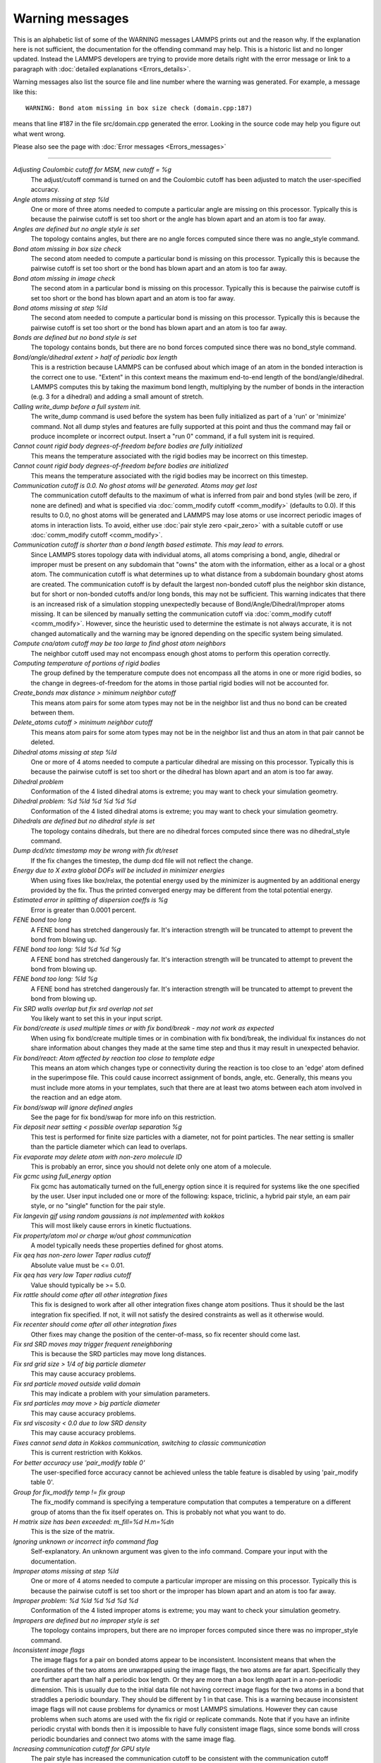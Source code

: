 Warning messages
================

This is an alphabetic list of some of the WARNING messages LAMMPS prints
out and the reason why.  If the explanation here is not sufficient, the
documentation for the offending command may help.  This is a historic
list and no longer updated.  Instead the LAMMPS developers are trying
to provide more details right with the error message or link to a
paragraph with :doc:`detailed explanations <Errors_details>`.

Warning messages also list the source file and line number where the
warning was generated.  For example, a message like this:

.. parsed-literal::

   WARNING: Bond atom missing in box size check (domain.cpp:187)

means that line #187 in the file src/domain.cpp generated the error.
Looking in the source code may help you figure out what went wrong.

Please also see the page with :doc:`Error messages <Errors_messages>`

----------

*Adjusting Coulombic cutoff for MSM, new cutoff = %g*
   The adjust/cutoff command is turned on and the Coulombic cutoff has been
   adjusted to match the user-specified accuracy.

*Angle atoms missing at step %ld*
   One or more of three atoms needed to compute a particular angle are
   missing on this processor.  Typically this is because the pairwise
   cutoff is set too short or the angle has blown apart and an atom is
   too far away.

*Angles are defined but no angle style is set*
   The topology contains angles, but there are no angle forces computed
   since there was no angle_style command.

*Bond atom missing in box size check*
   The second atom needed to compute a particular bond is missing on this
   processor.  Typically this is because the pairwise cutoff is set too
   short or the bond has blown apart and an atom is too far away.

*Bond atom missing in image check*
   The second atom in a particular bond is missing on this processor.
   Typically this is because the pairwise cutoff is set too short or the
   bond has blown apart and an atom is too far away.

*Bond atoms missing at step %ld*
   The second atom needed to compute a particular bond is missing on this
   processor.  Typically this is because the pairwise cutoff is set too
   short or the bond has blown apart and an atom is too far away.

*Bonds are defined but no bond style is set*
   The topology contains bonds, but there are no bond forces computed
   since there was no bond_style command.

*Bond/angle/dihedral extent > half of periodic box length*
   This is a restriction because LAMMPS can be confused about which image
   of an atom in the bonded interaction is the correct one to use.
   "Extent" in this context means the maximum end-to-end length of the
   bond/angle/dihedral.  LAMMPS computes this by taking the maximum bond
   length, multiplying by the number of bonds in the interaction (e.g. 3
   for a dihedral) and adding a small amount of stretch.

*Calling write_dump before a full system init.*
   The write_dump command is used before the system has been fully
   initialized as part of a 'run' or 'minimize' command. Not all dump
   styles and features are fully supported at this point and thus the
   command may fail or produce incomplete or incorrect output. Insert
   a "run 0" command, if a full system init is required.

*Cannot count rigid body degrees-of-freedom before bodies are fully initialized*
   This means the temperature associated with the rigid bodies may be
   incorrect on this timestep.

*Cannot count rigid body degrees-of-freedom before bodies are initialized*
   This means the temperature associated with the rigid bodies may be
   incorrect on this timestep.

*Communication cutoff is 0.0. No ghost atoms will be generated. Atoms may get lost*
   The communication cutoff defaults to the maximum of what is inferred from
   pair and bond styles (will be zero, if none are defined) and what is specified
   via :doc:`comm_modify cutoff <comm_modify>` (defaults to 0.0).  If this results
   to 0.0, no ghost atoms will be generated and LAMMPS may lose atoms or use
   incorrect periodic images of atoms in interaction lists.  To avoid, either use
   :doc:`pair style zero <pair_zero>` with a suitable cutoff or use :doc:`comm_modify cutoff <comm_modify>`.

*Communication cutoff is shorter than a bond length based estimate. This may lead to errors.*
   Since LAMMPS stores topology data with individual atoms, all atoms
   comprising a bond, angle, dihedral or improper must be present on any
   subdomain that "owns" the atom with the information, either as a
   local or a ghost atom. The communication cutoff is what determines up
   to what distance from a subdomain boundary ghost atoms are created.
   The communication cutoff is by default the largest non-bonded cutoff
   plus the neighbor skin distance, but for short or non-bonded cutoffs
   and/or long bonds, this may not be sufficient. This warning indicates
   that there is an increased risk of a simulation stopping unexpectedly
   because of Bond/Angle/Dihedral/Improper atoms missing.  It can be
   silenced by manually setting the communication cutoff via
   :doc:`comm_modify cutoff <comm_modify>`.  However, since the
   heuristic used to determine the estimate is not always accurate, it
   is not changed automatically and the warning may be ignored depending
   on the specific system being simulated.

*Compute cna/atom cutoff may be too large to find ghost atom neighbors*
   The neighbor cutoff used may not encompass enough ghost atoms
   to perform this operation correctly.

*Computing temperature of portions of rigid bodies*
   The group defined by the temperature compute does not encompass all
   the atoms in one or more rigid bodies, so the change in
   degrees-of-freedom for the atoms in those partial rigid bodies will
   not be accounted for.

*Create_bonds max distance > minimum neighbor cutoff*
   This means atom pairs for some atom types may not be in the neighbor
   list and thus no bond can be created between them.

*Delete_atoms cutoff > minimum neighbor cutoff*
   This means atom pairs for some atom types may not be in the neighbor
   list and thus an atom in that pair cannot be deleted.

*Dihedral atoms missing at step %ld*
   One or more of 4 atoms needed to compute a particular dihedral are
   missing on this processor.  Typically this is because the pairwise
   cutoff is set too short or the dihedral has blown apart and an atom is
   too far away.

*Dihedral problem*
   Conformation of the 4 listed dihedral atoms is extreme; you may want
   to check your simulation geometry.

*Dihedral problem: %d %ld %d %d %d %d*
   Conformation of the 4 listed dihedral atoms is extreme; you may want
   to check your simulation geometry.

*Dihedrals are defined but no dihedral style is set*
   The topology contains dihedrals, but there are no dihedral forces computed
   since there was no dihedral_style command.

*Dump dcd/xtc timestamp may be wrong with fix dt/reset*
   If the fix changes the timestep, the dump dcd file will not
   reflect the change.

*Energy due to X extra global DOFs will be included in minimizer energies*
   When using fixes like box/relax, the potential energy used by the minimizer
   is augmented by an additional energy provided by the fix. Thus the printed
   converged energy may be different from the total potential energy.

*Estimated error in splitting of dispersion coeffs is %g*
   Error is greater than 0.0001 percent.

*FENE bond too long*
   A FENE bond has stretched dangerously far.  It's interaction strength
   will be truncated to attempt to prevent the bond from blowing up.

*FENE bond too long: %ld %d %d %g*
   A FENE bond has stretched dangerously far.  It's interaction strength
   will be truncated to attempt to prevent the bond from blowing up.

*FENE bond too long: %ld %g*
   A FENE bond has stretched dangerously far.  It's interaction strength
   will be truncated to attempt to prevent the bond from blowing up.

*Fix SRD walls overlap but fix srd overlap not set*
   You likely want to set this in your input script.

*Fix bond/create is used multiple times or with fix bond/break - may not work as expected*
   When using fix bond/create multiple times or in combination with
   fix bond/break, the individual fix instances do not share information
   about changes they made at the same time step and thus it may result
   in unexpected behavior.

*Fix bond/react: Atom affected by reaction too close to template edge*
   This means an atom which changes type or connectivity during the
   reaction is too close to an 'edge' atom defined in the superimpose
   file. This could cause incorrect assignment of bonds, angle, etc.
   Generally, this means you must include more atoms in your templates,
   such that there are at least two atoms between each atom involved in
   the reaction and an edge atom.

*Fix bond/swap will ignore defined angles*
   See the page for fix bond/swap for more info on this
   restriction.

*Fix deposit near setting < possible overlap separation %g*
   This test is performed for finite size particles with a diameter, not
   for point particles.  The near setting is smaller than the particle
   diameter which can lead to overlaps.

*Fix evaporate may delete atom with non-zero molecule ID*
   This is probably an error, since you should not delete only one atom
   of a molecule.

*Fix gcmc using full_energy option*
   Fix gcmc has automatically turned on the full_energy option since it
   is required for systems like the one specified by the user. User input
   included one or more of the following: kspace, triclinic, a hybrid
   pair style, an eam pair style, or no "single" function for the pair
   style.

*Fix langevin gjf using random gaussians is not implemented with kokkos*
   This will most likely cause errors in kinetic fluctuations.

*Fix property/atom mol or charge w/out ghost communication*
   A model typically needs these properties defined for ghost atoms.

*Fix qeq has non-zero lower Taper radius cutoff*
   Absolute value must be <= 0.01.

*Fix qeq has very low Taper radius cutoff*
   Value should typically be >= 5.0.

*Fix rattle should come after all other integration fixes*
   This fix is designed to work after all other integration fixes change
   atom positions.  Thus it should be the last integration fix specified.
   If not, it will not satisfy the desired constraints as well as it
   otherwise would.

*Fix recenter should come after all other integration fixes*
   Other fixes may change the position of the center-of-mass, so
   fix recenter should come last.

*Fix srd SRD moves may trigger frequent reneighboring*
   This is because the SRD particles may move long distances.

*Fix srd grid size > 1/4 of big particle diameter*
   This may cause accuracy problems.

*Fix srd particle moved outside valid domain*
   This may indicate a problem with your simulation parameters.

*Fix srd particles may move > big particle diameter*
   This may cause accuracy problems.

*Fix srd viscosity < 0.0 due to low SRD density*
   This may cause accuracy problems.

*Fixes cannot send data in Kokkos communication, switching to classic communication*
   This is current restriction with Kokkos.

*For better accuracy use 'pair_modify table 0'*
   The user-specified force accuracy cannot be achieved unless the table
   feature is disabled by using 'pair_modify table 0'.

*Group for fix_modify temp != fix group*
   The fix_modify command is specifying a temperature computation that
   computes a temperature on a different group of atoms than the fix
   itself operates on.  This is probably not what you want to do.

*H matrix size has been exceeded: m_fill=%d H.m=%d\n*
   This is the size of the matrix.

*Ignoring unknown or incorrect info command flag*
   Self-explanatory.  An unknown argument was given to the info command.
   Compare your input with the documentation.

*Improper atoms missing at step %ld*
   One or more of 4 atoms needed to compute a particular improper are
   missing on this processor.  Typically this is because the pairwise
   cutoff is set too short or the improper has blown apart and an atom is
   too far away.

*Improper problem: %d %ld %d %d %d %d*
   Conformation of the 4 listed improper atoms is extreme; you may want
   to check your simulation geometry.

*Impropers are defined but no improper style is set*
   The topology contains impropers, but there are no improper forces computed
   since there was no improper_style command.

*Inconsistent image flags*
   The image flags for a pair on bonded atoms appear to be inconsistent.
   Inconsistent means that when the coordinates of the two atoms are
   unwrapped using the image flags, the two atoms are far apart.
   Specifically they are further apart than half a periodic box length.
   Or they are more than a box length apart in a non-periodic dimension.
   This is usually due to the initial data file not having correct image
   flags for the two atoms in a bond that straddles a periodic boundary.
   They should be different by 1 in that case.  This is a warning because
   inconsistent image flags will not cause problems for dynamics or most
   LAMMPS simulations.  However they can cause problems when such atoms
   are used with the fix rigid or replicate commands.  Note that if you
   have an infinite periodic crystal with bonds then it is impossible to
   have fully consistent image flags, since some bonds will cross
   periodic boundaries and connect two atoms with the same image
   flag.

*Increasing communication cutoff for GPU style*
   The pair style has increased the communication cutoff to be consistent with
   the communication cutoff requirements for this pair style when run on the GPU.

*Kspace_modify slab param < 2.0 may cause unphysical behavior*
   The kspace_modify slab parameter should be larger to ensure periodic
   grids padded with empty space do not overlap.

*Less insertions than requested*
   The fix pour command was unsuccessful at finding open space
   for as many particles as it tried to insert.

*Library error in lammps_gather_atoms*
   This library function cannot be used if atom IDs are not defined
   or are not consecutively numbered.

*Library error in lammps_scatter_atoms*
   This library function cannot be used if atom IDs are not defined or
   are not consecutively numbered, or if no atom map is defined.  See the
   atom_modify command for details about atom maps.

*Likewise 1-2 special neighbor interactions != 1.0*
   The topology contains bonds, but there is no bond style defined
   and a 1-2 special neighbor scaling factor was not 1.0. This
   means that pair style interactions may have scaled or missing
   pairs in the neighbor list in expectation of interactions for
   those pairs being computed from the bond style.

*Likewise 1-3 special neighbor interactions != 1.0*
   The topology contains angles, but there is no angle style defined
   and a 1-3 special neighbor scaling factor was not 1.0. This
   means that pair style interactions may have scaled or missing
   pairs in the neighbor list in expectation of interactions for
   those pairs being computed from the angle style.

*Likewise 1-4 special neighbor interactions != 1.0*
   The topology contains dihedrals, but there is no dihedral style defined
   and a 1-4 special neighbor scaling factor was not 1.0. This
   means that pair style interactions may have scaled or missing
   pairs in the neighbor list in expectation of interactions for
   those pairs being computed from the dihedral style.

*Lost atoms via change_box: original %ld current %ld*
   The command options you have used caused atoms to be lost.

*Lost atoms via displace_atoms: original %ld current %ld*
   The command options you have used caused atoms to be lost.

*Lost atoms: original %ld current %ld*
   Lost atoms are checked for each time thermo output is done.  See the
   thermo_modify lost command for options.  Lost atoms usually indicate
   bad dynamics, e.g. atoms have been blown far out of the simulation
   box, or moved further than one processor's subdomain away before
   reneighboring.

*Mismatch between velocity and compute groups*
   The temperature computation used by the velocity command will not be
   on the same group of atoms that velocities are being set for.

*Molecule attributes do not match system attributes*
   An attribute is specified (e.g. diameter, charge) that is
   not defined for the specified atom style.

*Molecule has bond topology but no special bond settings*
   This means the bonded atoms will not be excluded in pairwise
   interactions.

*Molecule template for create_atoms has multiple molecules*
   The create_atoms command will only create molecules of a single type,
   i.e. the first molecule in the template.

*Molecule template for fix gcmc has multiple molecules*
   The fix gcmc command will only create molecules of a single type,
   i.e. the first molecule in the template.

*Molecule template for fix shake has multiple molecules*
   The fix shake command will only recognize molecules of a single
   type, i.e. the first molecule in the template.

*More than one compute centro/atom*
   It is not efficient to use compute centro/atom more than once.

*More than one compute cluster/atom*
   It is not efficient to use compute cluster/atom  more than once.

*More than one compute cna/atom defined*
   It is not efficient to use compute cna/atom  more than once.

*More than one compute contact/atom*
   It is not efficient to use compute contact/atom more than once.

*More than one compute coord/atom*
   It is not efficient to use compute coord/atom more than once.

*More than one compute damage/atom*
   It is not efficient to use compute ke/atom more than once.

*More than one compute erotate/sphere/atom*
   It is not efficient to use compute erorate/sphere/atom more than once.

*More than one compute hexorder/atom*
   It is not efficient to use compute hexorder/atom more than once.

*More than one compute ke/atom*
   It is not efficient to use compute ke/atom more than once.

*More than one compute orientorder/atom*
   It is not efficient to use compute orientorder/atom more than once.

*More than one fix poems*
   It is not efficient to use fix poems more than once.

*More than one fix rigid*
   It is not efficient to use fix rigid more than once.

*Neighbor exclusions used with KSpace solver may give inconsistent Coulombic energies*
   This is because excluding specific pair interactions also excludes
   them from long-range interactions which may not be the desired effect.
   The special_bonds command handles this consistently by ensuring
   excluded (or weighted) 1-2, 1-3, 1-4 interactions are treated
   consistently by both the short-range pair style and the long-range
   solver.  This is not done for exclusions of charged atom pairs via the
   neigh_modify exclude command.

*New thermo_style command, previous thermo_modify settings will be lost*
   If a thermo_style command is used after a thermo_modify command, the
   settings changed by the thermo_modify command will be reset to their
   default values.  This is because the thermo_modify command acts on
   the currently defined thermo style, and a thermo_style command creates
   a new style.

*No Kspace calculation with verlet/split*
   The second partition performs a kspace calculation so the kspace_style
   command must be used.

*No automatic unit conversion to XTC file format conventions possible for units lj*
   This means no scaling will be performed.

*No fixes defined, atoms won't move*
   If you are not using a fix like nve, nvt, npt then atom velocities and
   coordinates will not be updated during timestepping.

*No joints between rigid bodies, use fix rigid instead*
   The bodies defined by fix poems are not connected by joints.  POEMS
   will integrate the body motion, but it would be more efficient to use
   fix rigid.

*Not using real units with pair reaxff*
   This is most likely an error, unless you have created your own ReaxFF
   parameter file in a different set of units.

*Number of MSM mesh points changed to be a multiple of 2*
   MSM requires that the number of grid points in each direction be a multiple
   of two and the number of grid points in one or more directions have been
   adjusted to meet this requirement.

*OMP_NUM_THREADS environment is not set.*
   This environment variable must be set appropriately to use the
   OPENMP package.

*One or more atoms are time integrated more than once*
   This is probably an error since you typically do not want to
   advance the positions or velocities of an atom more than once
   per timestep.

*One or more chunks do not contain all atoms in molecule*
   This may not be what you intended.

*One or more dynamic groups may not be updated at correct point in timestep*
   If there are other fixes that act immediately after the initial stage
   of time integration within a timestep (i.e. after atoms move), then
   the command that sets up the dynamic group should appear after those
   fixes.  This will ensure that dynamic group assignments are made
   after all atoms have moved.

*One or more respa levels compute no forces*
   This is computationally inefficient.

*Pair COMB charge %.10f with force %.10f hit max barrier*
   Something is possibly wrong with your model.

*Pair COMB charge %.10f with force %.10f hit min barrier*
   Something is possibly wrong with your model.

*Pair dsmc: num_of_collisions > number_of_A*
   Collision model in DSMC is breaking down.

*Pair dsmc: num_of_collisions > number_of_B*
   Collision model in DSMC is breaking down.

*Pair style restartinfo set but has no restart support*
   This pair style has a bug, where it does not support reading and
   writing information to a restart file, but does not set the member
   variable "restartinfo" to 0 as required in that case.

*Particle deposition was unsuccessful*
   The fix deposit command was not able to insert as many atoms as
   needed.  The requested volume fraction may be too high, or other atoms
   may be in the insertion region.

*Proc subdomain size < neighbor skin, could lead to lost atoms*
   The decomposition of the physical domain (likely due to load
   balancing) has led to a processor's subdomain being smaller than the
   neighbor skin in one or more dimensions.  Since reneighboring is
   triggered by atoms moving the skin distance, this may lead to lost
   atoms, if an atom moves all the way across a neighboring processor's
   subdomain before reneighboring is triggered.

*Reducing PPPM order b/c stencil extends beyond nearest neighbor processor*
   This may lead to a larger grid than desired.  See the kspace_modify overlap
   command to prevent changing of the PPPM order.

*Reducing PPPMDisp Coulomb order b/c stencil extends beyond neighbor processor*
   This may lead to a larger grid than desired.  See the kspace_modify overlap
   command to prevent changing of the PPPM order.

*Reducing PPPMDisp dispersion order b/c stencil extends beyond neighbor processor*
   This may lead to a larger grid than desired.  See the kspace_modify overlap
   command to prevent changing of the PPPM order.

*Replacing a fix, but new group != old group*
   The ID and style of a fix match for a fix you are changing with a fix
   command, but the new group you are specifying does not match the old
   group.

*Replicating in a non-periodic dimension*
   The parameters for a replicate command will cause a non-periodic
   dimension to be replicated; this may cause unwanted behavior.

*Resetting reneighboring criteria during PRD*
   A PRD simulation requires that neigh_modify settings be delay = 0,
   every = 1, check = yes.  Since these settings were not in place,
   LAMMPS changed them and will restore them to their original values
   after the PRD simulation.

*Resetting reneighboring criteria during TAD*
   A TAD simulation requires that neigh_modify settings be delay = 0,
   every = 1, check = yes.  Since these settings were not in place,
   LAMMPS changed them and will restore them to their original values
   after the PRD simulation.

*Resetting reneighboring criteria during minimization*
   Minimization requires that neigh_modify settings be delay = 0, every =
   1, check = yes.  Since these settings were not in place, LAMMPS
   changed them and will restore them to their original values after the
   minimization.

*Restart file used different # of processors*
   The restart file was written out by a LAMMPS simulation running on a
   different number of processors.  Due to round-off, the trajectories of
   your restarted simulation may diverge a little more quickly than if
   you ran on the same # of processors.

*Restart file used different 3d processor grid*
   The restart file was written out by a LAMMPS simulation running on a
   different 3d grid of processors.  Due to round-off, the trajectories
   of your restarted simulation may diverge a little more quickly than if
   you ran on the same # of processors.

*Restart file used different boundary settings, using restart file values*
   Your input script cannot change these restart file settings.

*Restart file used different newton bond setting, using restart file value*
   The restart file value will override the setting in the input script.

*Restart file used different newton pair setting, using input script value*
   The input script value will override the setting in the restart file.

*Restrain problem: %d %ld %d %d %d %d*
   Conformation of the 4 listed dihedral atoms is extreme; you may want
   to check your simulation geometry.

*Running PRD with only one replica*
   This is allowed, but you will get no parallel speed-up.

*SRD bin shifting turned on due to small lamda*
   This is done to try to preserve accuracy.

*SRD bin size for fix srd differs from user request*
   Fix SRD had to adjust the bin size to fit the simulation box.  See the
   cubic keyword if you want this message to be an error vs warning.

*SRD bins for fix srd are not cubic enough*
   The bin shape is not within tolerance of cubic.  See the cubic
   keyword if you want this message to be an error vs warning.

*SRD particle %d started inside big particle %d on step %ld bounce %d*
   See the inside keyword if you want this message to be an error vs
   warning.

*SRD particle %d started inside wall %d on step %ld bounce %d*
   See the inside keyword if you want this message to be an error vs
   warning.

*Shake determinant < 0.0*
   The determinant of the quadratic equation being solved for a single
   cluster specified by the fix shake command is numerically suspect.  LAMMPS
   will set it to 0.0 and continue.

*Shell command returned with non-zero status*
   This may indicate the shell command did not operate as expected.

*Should not allow rigid bodies to bounce off reflecting walls*
   LAMMPS allows this, but their dynamics are not computed correctly.

*Should not use fix nve/limit with fix shake or fix rattle*
   This will lead to invalid constraint forces in the SHAKE/RATTLE
   computation.

*Slab correction not needed for MSM*
   Slab correction is intended to be used with Ewald or PPPM and is not needed by MSM.

*System is not charge neutral, net charge = %g*
   The total charge on all atoms on the system is not 0.0.
   For some KSpace solvers this is only a warning.

*Table inner cutoff >= outer cutoff*
   You specified an inner cutoff for a Coulombic table that is longer
   than the global cutoff.  Probably not what you wanted.

*Temperature for MSST is not for group all*
   User-assigned temperature to MSST fix does not compute temperature for
   all atoms.  Since MSST computes a global pressure, the kinetic energy
   contribution from the temperature is assumed to also be for all atoms.
   Thus the pressure used by MSST could be inaccurate.

*Temperature for NPT is not for group all*
   User-assigned temperature to NPT fix does not compute temperature for
   all atoms.  Since NPT computes a global pressure, the kinetic energy
   contribution from the temperature is assumed to also be for all atoms.
   Thus the pressure used by NPT could be inaccurate.

*Temperature for fix modify is not for group all*
   The temperature compute is being used with a pressure calculation
   which does operate on group all, so this may be inconsistent.

*Temperature for thermo pressure is not for group all*
   User-assigned temperature to thermo via the thermo_modify command does
   not compute temperature for all atoms.  Since thermo computes a global
   pressure, the kinetic energy contribution from the temperature is
   assumed to also be for all atoms.  Thus the pressure printed by thermo
   could be inaccurate.

*The fix ave/spatial command has been replaced by the more flexible fix ave/chunk and compute chunk/atom commands -- fix ave/spatial will be removed*The minimizer does not re-orient dipoles when using fix efield*
   This means that only the atom coordinates will be minimized,
   not the orientation of the dipoles.

*Too many common neighbors in CNA %d times*
   More than the maximum # of neighbors was found multiple times.  This
   was unexpected.

*Too many neighbors in CNA for %d atoms*
   More than the maximum # of neighbors was found multiple times.  This
   was unexpected.

*Use special bonds = 0,1,1 with bond style fene*
   Most FENE models need this setting for the special_bonds command.

*Use special bonds = 0,1,1 with bond style fene/expand*
   Most FENE models need this setting for the special_bonds command.

*Using a many-body potential with bonds/angles/dihedrals and special_bond exclusions*
   This is likely not what you want to do.  The exclusion settings will
   eliminate neighbors in the neighbor list, which the many-body potential
   needs to calculated its terms correctly.

*Using compute temp/deform with inconsistent fix deform remap option*
   Fix nvt/sllod assumes deforming atoms have a velocity profile provided
   by "remap v" or "remap none" as a fix deform option.

*Using compute temp/deform with no fix deform defined*
   This is probably an error, since it makes little sense to use
   compute temp/deform in this case.

*Using fix srd with box deformation but no SRD thermostat*
   The deformation will heat the SRD particles so this can
   be dangerous.

*Using pair potential shift with pair_modify compute no*
   The shift effects will thus not be computed.

*Using pair tail corrections with nonperiodic system*
   This is probably a bogus thing to do, since tail corrections are
   computed by integrating the density of a periodic system out to
   infinity.

*Using pair tail corrections with pair_modify compute no*
   The tail corrections will thus not be computed.
